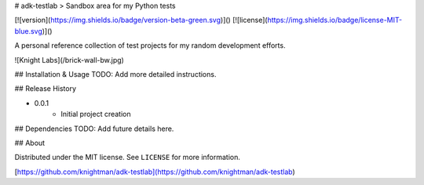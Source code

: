 # adk-testlab
> Sandbox area for my Python tests

[![version](https://img.shields.io/badge/version-beta-green.svg)]()
[![license](https://img.shields.io/badge/license-MIT-blue.svg)]()

A personal reference collection of test projects for my random development efforts.

![Knight Labs](/brick-wall-bw.jpg)

## Installation & Usage
TODO: Add more detailed instructions.

## Release History

* 0.0.1
    * Initial project creation

## Dependencies
TODO: Add future details here.

## About

Distributed under the MIT license. See ``LICENSE`` for more information.

[https://github.com/knightman/adk-testlab](https://github.com/knightman/adk-testlab)


